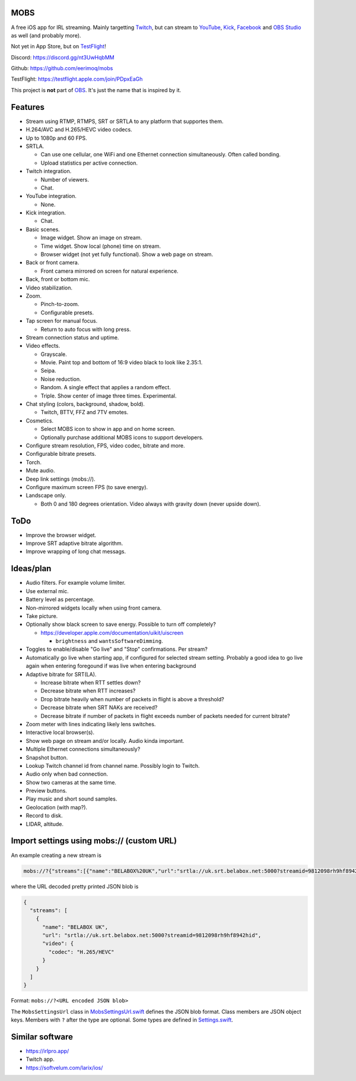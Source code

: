MOBS
====

A free iOS app for IRL streaming. Mainly targetting `Twitch`_, but can
stream to `YouTube`_, `Kick`_, `Facebook`_ and `OBS Studio`_ as well
(and probably more).

Not yet in App Store, but on `TestFlight`_!

.. image:: https://github.com/eerimoq/mobs/raw/main/Docs/main.jpg

Discord: https://discord.gg/nt3UwHqbMM

Github: https://github.com/eerimoq/mobs

TestFlight: https://testflight.apple.com/join/PDpxEaGh

This project is **not** part of `OBS`_. It's just the name that is
inspired by it.

Features
========

- Stream using RTMP, RTMPS, SRT or SRTLA to any platform that
  supportes them.

- H.264/AVC and H.265/HEVC video codecs.

- Up to 1080p and 60 FPS.

- SRTLA.

  - Can use one cellular, one WiFi and one Ethernet connection
    simultaneously. Often called bonding.

  - Upload statistics per active connection.

- Twitch integration.

  - Number of viewers.

  - Chat.

- YouTube integration.

  - None.

- Kick integration.

  - Chat.

- Basic scenes.

  - Image widget. Show an image on stream.

  - Time widget. Show local (phone) time on stream.

  - Browser widget (not yet fully functional). Show a web page on
    stream.

- Back or front camera.

  - Front camera mirrored on screen for natural experience.

- Back, front or bottom mic.

- Video stabilization.

- Zoom.

  - Pinch-to-zoom.

  - Configurable presets.

- Tap screen for manual focus.

  - Return to auto focus with long press.

- Stream connection status and uptime.

- Video effects.

  - Grayscale.

  - Movie. Paint top and bottom of 16:9 video black to look like
    2.35:1.

  - Seipa.

  - Noise reduction.

  - Random. A single effect that applies a random effect.

  - Triple. Show center of image three times. Experimental.

- Chat styling (colors, background, shadow, bold).

  - Twitch, BTTV, FFZ and 7TV emotes.

- Cosmetics.

  - Select MOBS icon to show in app and on home screen.

  - Optionally purchase additional MOBS icons to support developers.

- Configure stream resolution, FPS, video codec, bitrate and more.

- Configurable bitrate presets.

- Torch.

- Mute audio.

- Deep link settings (mobs://).

- Configure maximum screen FPS (to save energy).

- Landscape only.

  - Both 0 and 180 degrees orientation. Video always with gravity down
    (never upside down).

ToDo
====

- Improve the browser widget.

- Improve SRT adaptive bitrate algorithm.

- Improve wrapping of long chat messags.

Ideas/plan
==========

- Audio filters. For example volume limiter.

- Use external mic.

- Battery level as percentage.

- Non-mirrored widgets locally when using front camera.

- Take picture.

- Optionally show black screen to save energy. Possible to turn off
  completely?

  - https://developer.apple.com/documentation/uikit/uiscreen

    - ``brightness`` and ``wantsSoftwareDimming``.

- Toggles to enable/disable "Go live" and "Stop" confirmations. Per
  stream?

- Automatically go live when starting app, if configured for selected
  stream setting. Probably a good idea to go live again when entering
  foregound if was live when entering background

- Adaptive bitrate for SRT(LA).

  - Increase bitrate when RTT settles down?

  - Decrease bitrate when RTT increases?

  - Drop bitrate heavily when number of packets in flight is above a
    threshold?

  - Decrease bitrate when SRT NAKs are received?

  - Decrease bitrate if number of packets in flight exceeds number of
    packets needed for current bitrate?

- Zoom meter with lines indicating likely lens switches.

- Interactive local browser(s).

- Show web page on stream and/or locally. Audio kinda important.

- Multiple Ethernet connections simultaneously?

- Snapshot button.

- Lookup Twitch channel id from channel name. Possibly login to
  Twitch.

- Audio only when bad connection.

- Show two cameras at the same time.

- Preview buttons.

- Play music and short sound samples.

- Geolocation (with map?).

- Record to disk.

- LIDAR, altitude.

Import settings using mobs:// (custom URL)
==========================================

An example creating a new stream is

.. code-block::

   mobs://?{"streams":[{"name":"BELABOX%20UK","url":"srtla://uk.srt.belabox.net:5000?streamid=9812098rh9hf8942hid","video":{"codec":"H.265/HEVC"}}]}

where the URL decoded pretty printed JSON blob is

.. code-block:: json

   {
     "streams": [
       {
         "name": "BELABOX UK",
         "url": "srtla://uk.srt.belabox.net:5000?streamid=9812098rh9hf8942hid",
         "video": {
           "codec": "H.265/HEVC"
         }
       }
     ]
   }

Format: ``mobs://?<URL encoded JSON blob>``

The ``MobsSettingsUrl`` class in `MobsSettingsUrl.swift`_ defines the
JSON blob format. Class members are JSON object keys. Members with
``?`` after the type are optional. Some types are defined in
`Settings.swift`_.

Similar software
================

- https://irlpro.app/

- Twitch app.

- https://softvelum.com/larix/ios/

.. _OBS: https://obsproject.com

.. _OBS Studio: https://obsproject.com

.. _go: https://go.dev

.. _SRTLA: https://github.com/BELABOX/srtla

.. _Twitch: https://twitch.tv

.. _YouTube: https://youtube.com

.. _Kick: https://kick.com

.. _Facebook: https://facebook.com

.. _TestFlight: https://testflight.apple.com/join/PDpxEaGh

.. _MobsSettingsUrl.swift: https://github.com/eerimoq/mobs/blob/main/Mobs/MobsSettingsUrl.swift

.. _Settings.swift: https://github.com/eerimoq/mobs/blob/main/Mobs/Settings.swift
